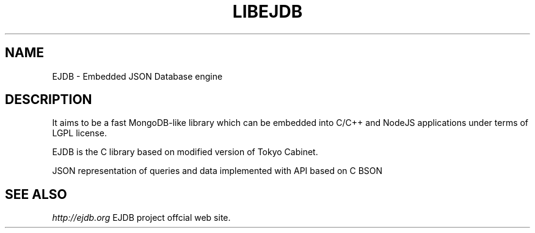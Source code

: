 .TH "LIBEJDB" 3 "2013-02-03" "Man Page" "LIBEJDB"

.SH NAME
EJDB \- Embedded JSON Database engine

.SH DESCRIPTION
.PP
It aims to be a fast MongoDB-like library which can be embedded into C/C++ and NodeJS applications under terms of LGPL license.
.PP
EJDB is the C library based on modified version of Tokyo Cabinet.
.PP
JSON representation of queries and data implemented with API based on C BSON

.SH "SEE ALSO"
.I http://ejdb.org
EJDB project offcial web site.

